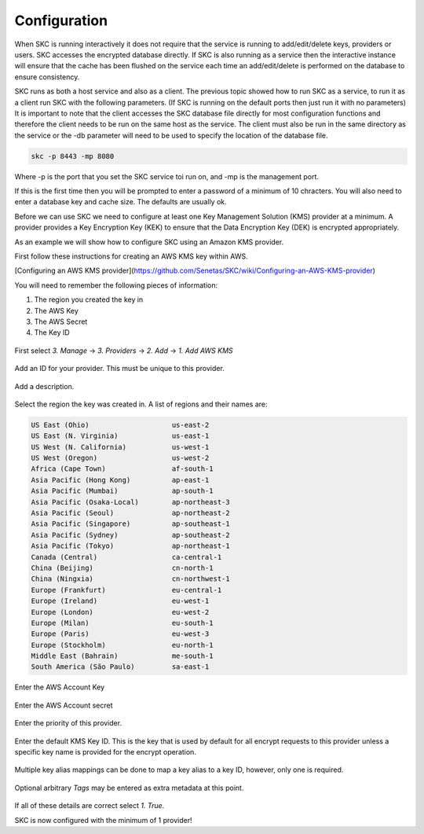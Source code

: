 Configuration  
=============

When SKC is running interactively it does not require that the service is running to add/edit/delete keys, providers or users. SKC accesses the encrypted database directly. If SKC is also running as a service then the interactive instance will ensure that the cache has been flushed on the service each time an add/edit/delete is performed on the database to ensure consistency.  

SKC runs as both a host service and also as a client. The previous topic showed how to run SKC as a service, to run it as a client run SKC with the following parameters. (If SKC is running on the default ports then just run it with no parameters) It is important to note that the client accesses the SKC database file directly for most configuration functions and therefore the client needs to be run on the same host as the service. The client must also be run in the same directory as the service or the -db parameter will need to be used to specify the location of the database file.

.. code:: sh

	skc -p 8443 -mp 8080

Where -p is the port that you set the SKC service toi run on, and -mp is the management port.

If this is the first time then you will be prompted to enter a password of a minimum of 10 chracters.
You will also need to enter a database key and cache size. The defaults are usually ok.

Before we can use SKC we need to configure at least one Key Management Solution (KMS) provider at a minimum.  A provider provides a Key Encryption Key (KEK) to ensure that the Data Encryption Key (DEK) is encrypted appropriately.  

As an example we will show how to configure SKC using an Amazon KMS provider.  

First follow these instructions for creating an AWS KMS key within AWS.

[Configuring an AWS KMS provider](https://github.com/Senetas/SKC/wiki/Configuring-an-AWS-KMS-provider)  

You will need to remember the following pieces of information:

1. The region you created the key in
2. The AWS Key
3. The AWS Secret
4. The Key ID 

.. figure:: https://user-images.githubusercontent.com/457335/82018257-4399cd00-96c8-11ea-9d9c-8204ec292f21.png  

First select `3. Manage` -> `3. Providers` -> `2. Add` -> `1. Add AWS KMS`  

.. figure:: https://user-images.githubusercontent.com/457335/82018520-d2a6e500-96c8-11ea-9d34-1db0ee2ee5dc.png

Add an ID for your provider. This must be unique to this provider.  

.. figure:: https://user-images.githubusercontent.com/457335/82018596-f5d19480-96c8-11ea-9b21-c6be589ac7f3.png

Add a description.  

.. figure:: https://user-images.githubusercontent.com/457335/82018657-17328080-96c9-11ea-809b-e7ee37feff78.png

Select the region the key was created in. A list of regions and their names are: 

.. code:: sh

	US East (Ohio)                    us-east-2
	US East (N. Virginia)             us-east-1
	US West (N. California)           us-west-1
	US West (Oregon)                  us-west-2
	Africa (Cape Town)                af-south-1
	Asia Pacific (Hong Kong)          ap-east-1
	Asia Pacific (Mumbai)             ap-south-1
	Asia Pacific (Osaka-Local)        ap-northeast-3
	Asia Pacific (Seoul)              ap-northeast-2
	Asia Pacific (Singapore)          ap-southeast-1
	Asia Pacific (Sydney)             ap-southeast-2
	Asia Pacific (Tokyo)              ap-northeast-1
	Canada (Central)                  ca-central-1
	China (Beijing)                   cn-north-1
	China (Ningxia)                   cn-northwest-1
	Europe (Frankfurt)                eu-central-1
	Europe (Ireland)                  eu-west-1
	Europe (London)                   eu-west-2
	Europe (Milan)                    eu-south-1
	Europe (Paris)                    eu-west-3
	Europe (Stockholm)                eu-north-1
	Middle East (Bahrain)             me-south-1
	South America (São Paulo)         sa-east-1



.. figure:: https://user-images.githubusercontent.com/457335/82019265-41387280-96ca-11ea-9770-4aa3051a8a9e.png

Enter the AWS Account Key  

.. figure:: https://user-images.githubusercontent.com/457335/82019328-61683180-96ca-11ea-8767-7713c231e6bc.png

Enter the AWS Account secret  

.. figure:: https://user-images.githubusercontent.com/457335/82019501-b015cb80-96ca-11ea-993b-b17b8b9a898e.png  

Enter the priority of this provider.

.. figure:: https://user-images.githubusercontent.com/457335/82019634-efdcb300-96ca-11ea-9161-6af95ac09881.png  

Enter the default KMS Key ID.  This is the key that is used by default for all encrypt requests to this provider unless a specific key name is provided for the encrypt operation.  

.. figure:: https://user-images.githubusercontent.com/457335/82019915-67aadd80-96cb-11ea-9a07-f99cd5522d37.png  

Multiple key alias mappings can be done to map a key alias to a key ID, however, only one is required.  

.. figure:: https://user-images.githubusercontent.com/457335/82020031-ab9de280-96cb-11ea-960a-3ce18585efef.png  

Optional arbitrary `Tags` may be entered as extra metadata at this point.  

.. figure:: https://user-images.githubusercontent.com/457335/82020240-13542d80-96cc-11ea-8f01-663362f4e842.png  

If all of these details are correct select `1. True`.  

SKC is now configured with the minimum of 1 provider!  
